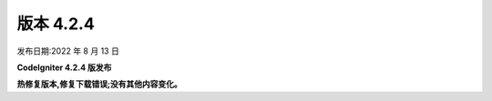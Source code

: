 版本 4.2.4
#############

发布日期:2022 年 8 月 13 日

**CodeIgniter 4.2.4 版发布**

.. contents::
    :local:
    :depth: 2

**热修复版本,修复下载错误;没有其他内容变化。**
